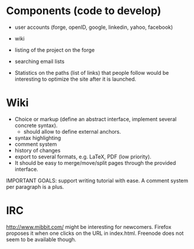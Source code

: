 #+STARTUP: showall

* Components (code to develop)

- user accounts (forge, openID, google, linkedin, yahoo, facebook)
- wiki
- listing of the project on the forge
- searching email lists

- Statistics on the paths (list of links) that people follow would be
  interesting to optimize the site after it is launched.

* Wiki

- Choice or markup (define an abstract interface, implement
  several concrete syntax).
  - should allow to define external anchors.

- syntax highlighting
- comment system
- history of changes
- export to several formats, e.g. LaTeX, PDF (low priority).
- It should be easy to merge/move/split pages through the provided interface.

IMPORTANT GOALS: support writing tutorial with ease.  A comment system
per paragraph is a plus.

* IRC

http://www.mibbit.com/ might be interesting for newcomers.  Firefox
proposes it when one clicks on the URL in index.html.  Freenode does
not seem to be available though.
